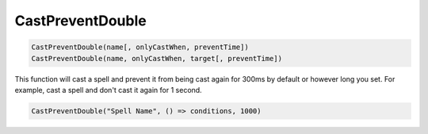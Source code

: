 .. _func-CastPreventDouble:

CastPreventDouble
=================

.. sourcecode:: c#

    CastPreventDouble(name[, onlyCastWhen, preventTime])
    CastPreventDouble(name, onlyCastWhen, target[, preventTime])

This function will cast a spell and prevent it from being cast again for 300ms by default or however long you set.
For example, cast a spell and don't cast it again for 1 second.

.. sourcecode:: c#

    CastPreventDouble("Spell Name", () => conditions, 1000)

